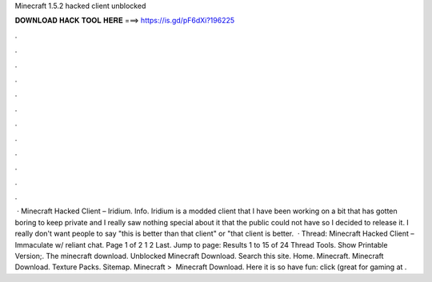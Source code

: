 Minecraft 1.5.2 hacked client unblocked

𝐃𝐎𝐖𝐍𝐋𝐎𝐀𝐃 𝐇𝐀𝐂𝐊 𝐓𝐎𝐎𝐋 𝐇𝐄𝐑𝐄 ===> https://is.gd/pF6dXi?196225

.

.

.

.

.

.

.

.

.

.

.

.

 · Minecraft Hacked Client – Iridium. Info. Iridium is a modded client that I have been working on a bit that has gotten boring to keep private and I really saw nothing special about it that the public could not have so I decided to release it. I really don't want people to say "this is better than that client" or "that client is better.  · Thread: Minecraft Hacked Client – Immaculate w/ reliant chat. Page 1 of 2 1 2 Last. Jump to page: Results 1 to 15 of 24 Thread Tools. Show Printable Version;. The minecraft download. Unblocked Minecraft Download. Search this site. Home. Minecraft. Minecraft Download. Texture Packs. Sitemap. Minecraft‎ > ‎ Minecraft Download. Here it is so have fun: click (great for gaming at .